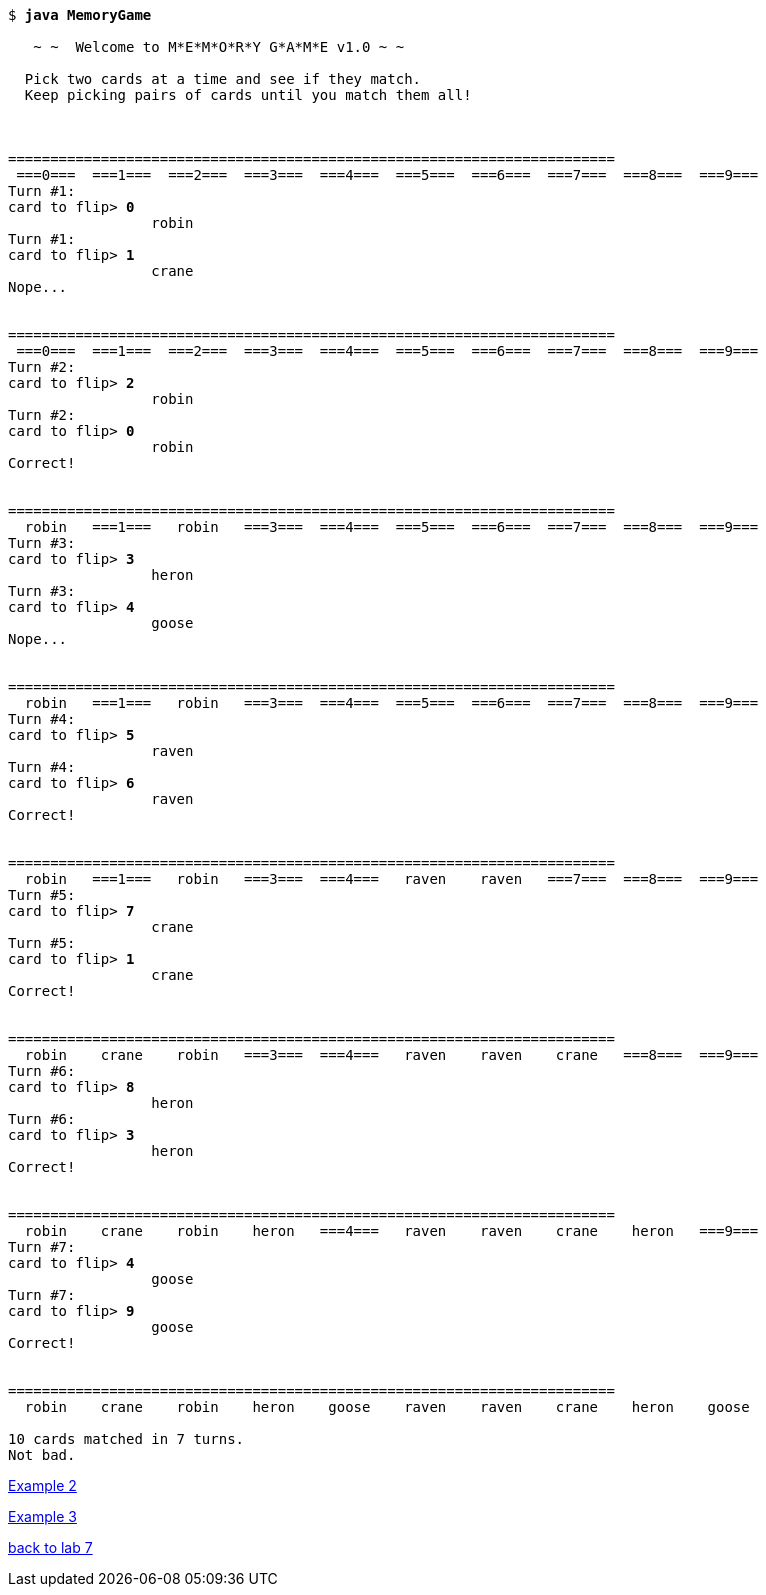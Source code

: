 [subs="quotes,attributes"]
----
$ **java MemoryGame**

   ~ ~  Welcome to M*E*M*O*R*Y G*A*M*E v1.0 ~ ~

  Pick two cards at a time and see if they match.
  Keep picking pairs of cards until you match them all!



========================================================================
 ===0===  ===1===  ===2===  ===3===  ===4===  ===5===  ===6===  ===7===  ===8===  ===9===
Turn #1:
card to flip> **0**
                 robin
Turn #1:
card to flip> **1**
                 crane
Nope...


========================================================================
 ===0===  ===1===  ===2===  ===3===  ===4===  ===5===  ===6===  ===7===  ===8===  ===9===
Turn #2:
card to flip> **2**
                 robin
Turn #2:
card to flip> **0**
                 robin
Correct!


========================================================================
  robin   ===1===   robin   ===3===  ===4===  ===5===  ===6===  ===7===  ===8===  ===9===
Turn #3:
card to flip> **3**
                 heron
Turn #3:
card to flip> **4**
                 goose
Nope...


========================================================================
  robin   ===1===   robin   ===3===  ===4===  ===5===  ===6===  ===7===  ===8===  ===9===
Turn #4:
card to flip> **5**
                 raven
Turn #4:
card to flip> **6**
                 raven
Correct!


========================================================================
  robin   ===1===   robin   ===3===  ===4===   raven    raven   ===7===  ===8===  ===9===
Turn #5:
card to flip> **7**
                 crane
Turn #5:
card to flip> **1**
                 crane
Correct!


========================================================================
  robin    crane    robin   ===3===  ===4===   raven    raven    crane   ===8===  ===9===
Turn #6:
card to flip> **8**
                 heron
Turn #6:
card to flip> **3**
                 heron
Correct!


========================================================================
  robin    crane    robin    heron   ===4===   raven    raven    crane    heron   ===9===
Turn #7:
card to flip> **4**
                 goose
Turn #7:
card to flip> **9**
                 goose
Correct!


========================================================================
  robin    crane    robin    heron    goose    raven    raven    crane    heron    goose

10 cards matched in 7 turns.
Not bad.
----

link:mg-ex2.html[Example 2]

link:mg-ex3.html[Example 3]

link:../asst07.html[back to lab 7]
